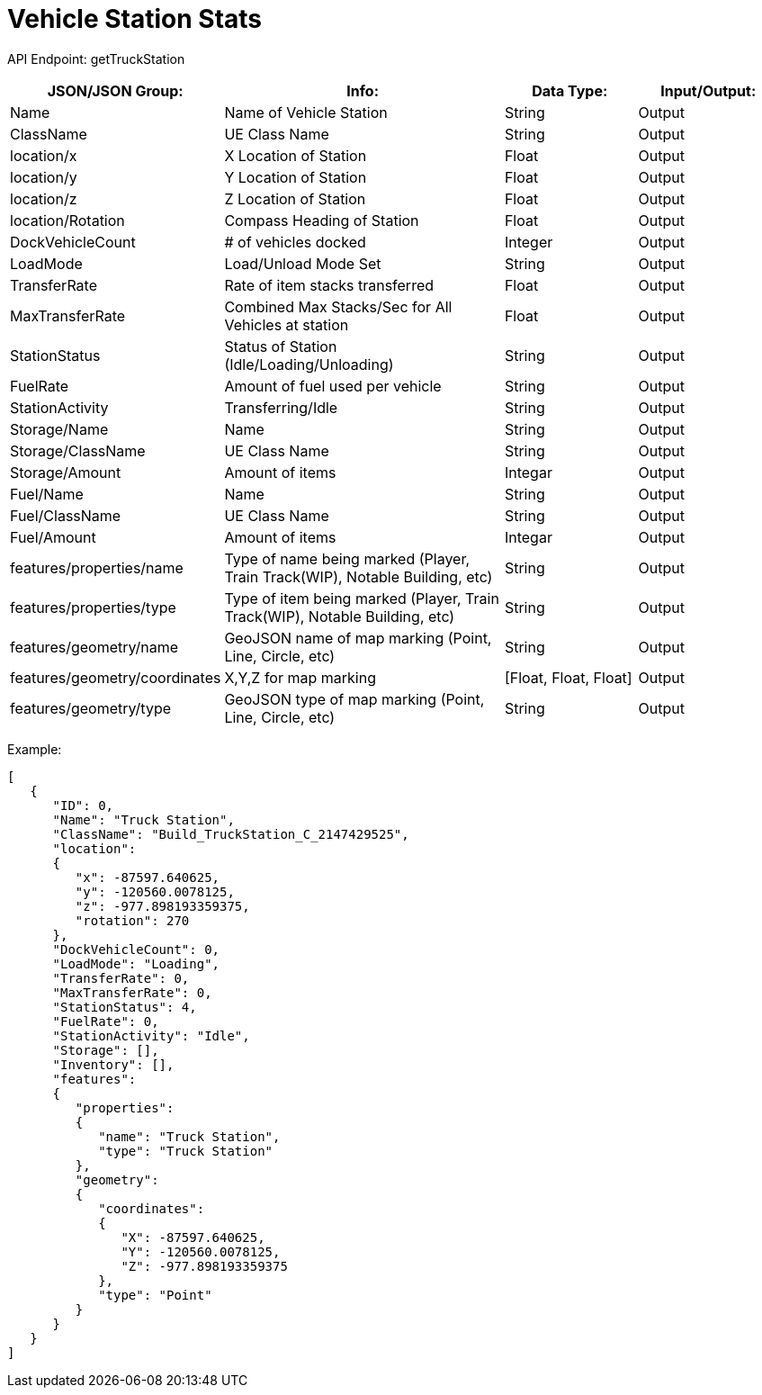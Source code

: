 = Vehicle Station Stats

:url-repo: https://www.github.com/porisius/FicsitRemoteMonitoring

API Endpoint: getTruckStation +

[cols="1,2,1,1"]
|===
|JSON/JSON Group: |Info: |Data Type: |Input/Output:

|Name
|Name of Vehicle Station
|String
|Output

|ClassName
|UE Class Name
|String
|Output

|location/x
|X Location of Station
|Float
|Output

|location/y
|Y Location of Station
|Float
|Output

|location/z
|Z Location of Station
|Float
|Output

|location/Rotation
|Compass Heading of Station
|Float
|Output

|DockVehicleCount
|# of vehicles docked
|Integer
|Output

|LoadMode
|Load/Unload Mode Set
|String
|Output

|TransferRate
|Rate of item stacks transferred
|Float
|Output

|MaxTransferRate
|Combined Max Stacks/Sec for All Vehicles at station
|Float
|Output

|StationStatus
|Status of Station (Idle/Loading/Unloading)
|String
|Output

|FuelRate
|Amount of fuel used per vehicle
|String
|Output

|StationActivity
|Transferring/Idle
|String
|Output

|Storage/Name
|Name
|String
|Output

|Storage/ClassName
|UE Class Name
|String
|Output

|Storage/Amount
|Amount of items
|Integar
|Output

|Fuel/Name
|Name
|String
|Output

|Fuel/ClassName
|UE Class Name
|String
|Output

|Fuel/Amount
|Amount of items
|Integar
|Output

|features/properties/name
|Type of name being marked (Player, Train Track(WIP), Notable Building, etc)
|String
|Output

|features/properties/type
|Type of item being marked (Player, Train Track(WIP), Notable Building, etc)
|String
|Output

|features/geometry/name
|GeoJSON name of map marking (Point, Line, Circle, etc)
|String
|Output

|features/geometry/coordinates
|X,Y,Z for map marking
|[Float, Float, Float]
|Output

|features/geometry/type
|GeoJSON type of map marking (Point, Line, Circle, etc)
|String
|Output

|===

Example:
[source,json]
-----------------
[
   {
      "ID": 0,
      "Name": "Truck Station",
      "ClassName": "Build_TruckStation_C_2147429525",
      "location":
      {
         "x": -87597.640625,
         "y": -120560.0078125,
         "z": -977.898193359375,
         "rotation": 270
      },
      "DockVehicleCount": 0,
      "LoadMode": "Loading",
      "TransferRate": 0,
      "MaxTransferRate": 0,
      "StationStatus": 4,
      "FuelRate": 0,
      "StationActivity": "Idle",
      "Storage": [],
      "Inventory": [],
      "features":
      {
         "properties":
         {
            "name": "Truck Station",
            "type": "Truck Station"
         },
         "geometry":
         {
            "coordinates":
            {
               "X": -87597.640625,
               "Y": -120560.0078125,
               "Z": -977.898193359375
            },
            "type": "Point"
         }
      }
   }
]
-----------------